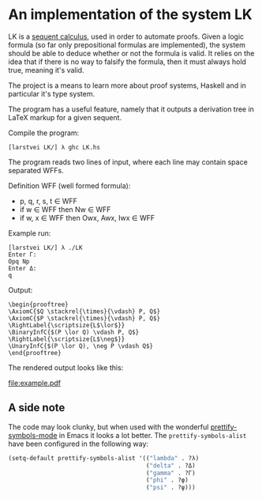 * An implementation of the system LK

  LK is a [[https://en.wikipedia.org/wiki/Sequent_calculus#The_system_LK][sequent calculus]], used in order to automate proofs. Given a logic
  formula (so far only prepositional formulas are implemented), the system
  should be able to deduce whether or not the formula is valid. It relies on
  the idea that if there is no way to falsify the formula, then it must always
  hold true, meaning it's valid.

  The project is a means to learn more about proof systems, Haskell and in
  particular it's type system.

  The program has a useful feature, namely that it outputs a derivation tree in
  LaTeX markup for a given sequent.

  Compile the program:

  #+BEGIN_EXAMPLE
  [larstvei LK/] λ ghc LK.hs
  #+END_EXAMPLE

  The program reads two lines of input, where each line may contain space
  separated WFFs.

  Definition WFF (well formed formula):
    - p, q, r, s, t ∈ WFF
    - if w ∈ WFF then Nw ∈ WFF
    - if w, x ∈ WFF then Owx, Awx, Iwx ∈ WFF

  Example run:

  #+BEGIN_EXAMPLE
  [larstvei LK/] λ ./LK
  Enter Γ:
  Opq Np
  Enter Δ:
  q
  #+END_EXAMPLE

  Output:

  #+BEGIN_EXAMPLE
  \begin{prooftree}
  \AxiomC{$Q \stackrel{\times}{\vdash} P, Q$}
  \AxiomC{$P \stackrel{\times}{\vdash} P, Q$}
  \RightLabel{\scriptsize{L$\lor$}}
  \BinaryInfC{$(P \lor Q) \vdash P, Q$}
  \RightLabel{\scriptsize{L$\neg$}}
  \UnaryInfC{$(P \lor Q), \neg P \vdash Q$}
  \end{prooftree}
  #+END_EXAMPLE

  The rendered output looks like this:

  [[file:example.pdf]]

** A side note

    The code may look clunky, but when used with the wonderful
    [[http://emacsredux.com/blog/2014/08/25/a-peek-at-emacs-24-dot-4-prettify-symbols-mode/][prettify-symbols-mode]] in Emacs it looks a lot better. The
    =prettify-symbols-alist= have been configured in the following way:

    #+BEGIN_SRC emacs-lisp
    (setq-default prettify-symbols-alist '(("lambda" . ?λ)
                                           ("delta" . ?Δ)
                                           ("gamma" . ?Γ)
                                           ("phi" . ?φ)
                                           ("psi" . ?ψ)))
    #+END_SRC
